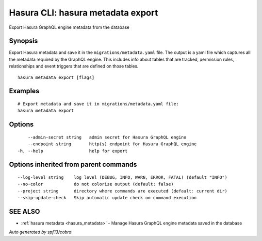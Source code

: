 .. meta::
   :description: User's manual for the hasura metadata export command on the Hasura CLI
   :keywords: hasura, docs, CLI, HasuraCTL, hasuractl, hasura metadata export

.. _hasura_metadata_export:

Hasura CLI: hasura metadata export
----------------------------------

Export Hasura GraphQL engine metadata from the database

Synopsis
~~~~~~~~


Export Hasura metadata and save it in the ``migrations/metadata.yaml`` file.
The output is a yaml file which captures all the metadata required
by the GraphQL engine. This includes info about tables that are tracked,
permission rules, relationships and event triggers that are defined
on those tables.

::

  hasura metadata export [flags]

Examples
~~~~~~~~

::

    # Export metadata and save it in migrations/metadata.yaml file:
    hasura metadata export

Options
~~~~~~~

::

      --admin-secret string   admin secret for Hasura GraphQL engine
      --endpoint string       http(s) endpoint for Hasura GraphQL engine
  -h, --help                  help for export

Options inherited from parent commands
~~~~~~~~~~~~~~~~~~~~~~~~~~~~~~~~~~~~~~

::

      --log-level string    log level (DEBUG, INFO, WARN, ERROR, FATAL) (default "INFO")
      --no-color            do not colorize output (default: false)
      --project string      directory where commands are executed (default: current dir)
      --skip-update-check   Skip automatic update check on command execution

SEE ALSO
~~~~~~~~

* :ref:`hasura metadata <hasura_metadata>` 	 - Manage Hasura GraphQL engine metadata saved in the database

*Auto generated by spf13/cobra*
